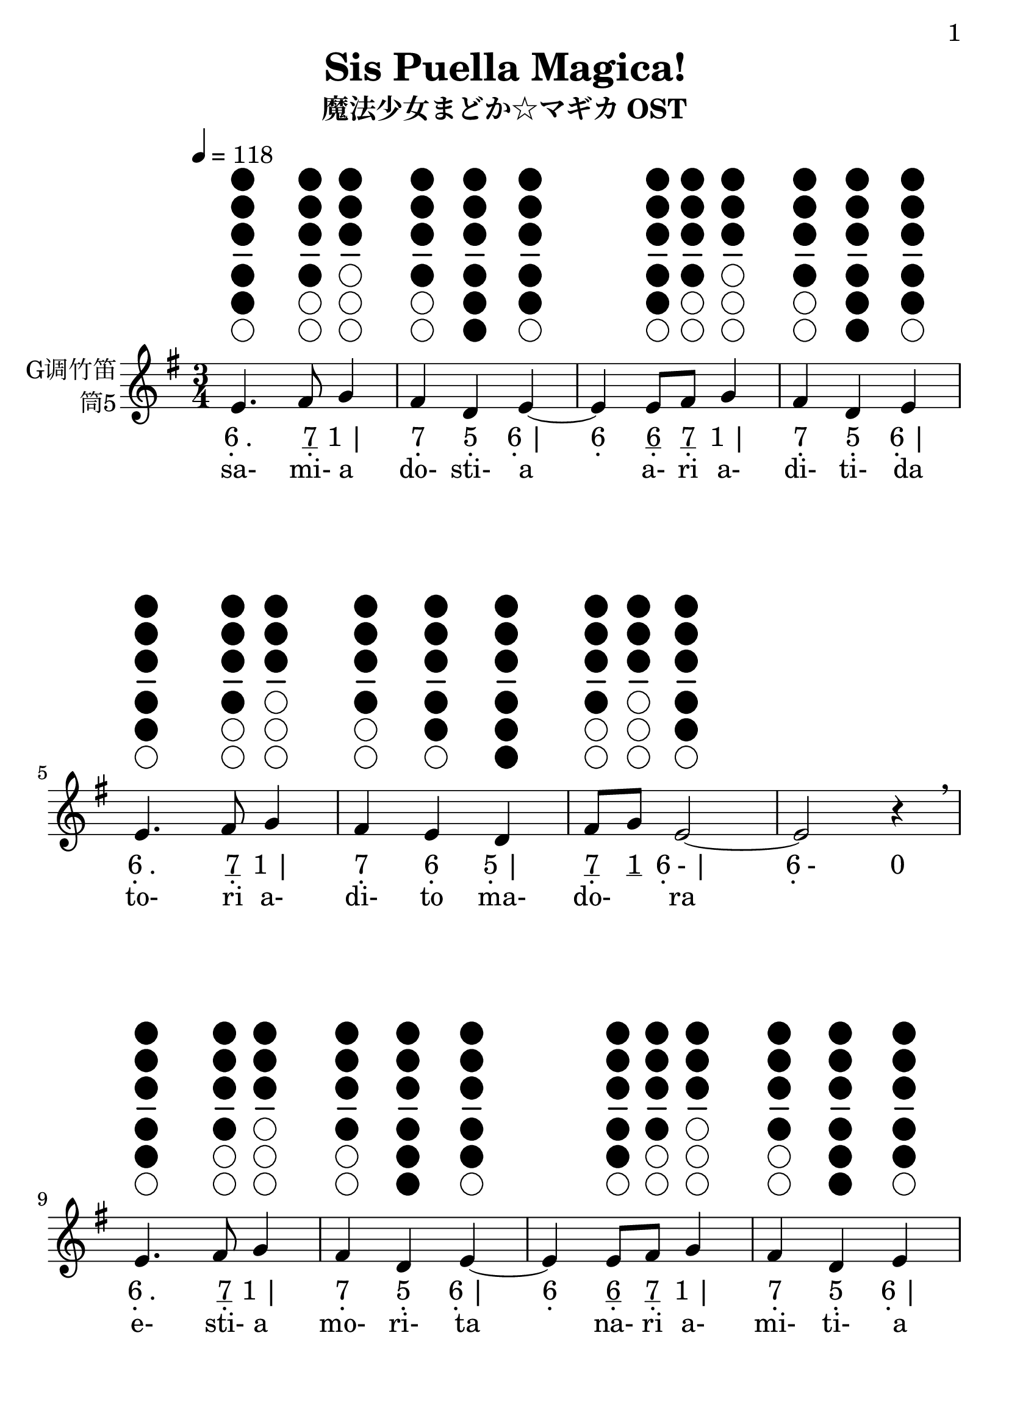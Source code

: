 \version "2.24.3"
\language english

\header {
  title = "Sis Puella Magica!"
  subtitle = "魔法少女まどか☆マギカ OST"
  copyright = ""
  tagline = "github.com/Chen-Jialin"
}

\paper{
  #(set-paper-size "a4")
  print-page-number = ##t
  page-number-type = #'arabic
  print-first-page-number = ##t
  first-page-number = 1
  tagline = ##f
}

#(set-global-staff-size 26)

melody = \fixed c' {
  \clef treble
  \key g \major
  \time 3/4
  \tempo 4 = 118

  \textLengthOn
  \repeat volta 2 {
    e4.^\markup{\center-column{\woodwind-diagram #'tin-whistle #'((cc . (one two three four five)) (lh . ()) (rh . ()))}}
    fs8^\markup{\center-column{\woodwind-diagram #'tin-whistle #'((cc . (one two three four)) (lh . ()) (rh . ()))}}
    g4^\markup{\center-column{\woodwind-diagram #'tin-whistle #'((cc . (one two three)) (lh . ()) (rh . ()))}}
    | fs4^\markup{\center-column{\woodwind-diagram #'tin-whistle #'((cc . (one two three four)) (lh . ()) (rh . ()))}}
    d4^\markup{\center-column{\woodwind-diagram #'tin-whistle #'((cc . (one two three four five six)) (lh . ()) (rh . ()))}}
    e4~^\markup{\center-column{\woodwind-diagram #'tin-whistle #'((cc . (one two three four five)) (lh . ()) (rh . ()))}}
    |
    e4e8^\markup{\center-column{\woodwind-diagram #'tin-whistle #'((cc . (one two three four five)) (lh . ()) (rh . ()))}}
    fs8^\markup{\center-column{\woodwind-diagram #'tin-whistle #'((cc . (one two three four)) (lh . ()) (rh . ()))}}
    g4^\markup{\center-column{\woodwind-diagram #'tin-whistle #'((cc . (one two three)) (lh . ()) (rh . ()))}}
    | fs4^\markup{\center-column{\woodwind-diagram #'tin-whistle #'((cc . (one two three four)) (lh . ()) (rh . ()))}}
    d4^\markup{\center-column{\woodwind-diagram #'tin-whistle #'((cc . (one two three four five six)) (lh . ()) (rh . ()))}}
    e4^\markup{\center-column{\woodwind-diagram #'tin-whistle #'((cc . (one two three four five)) (lh . ()) (rh . ()))}}
    |
    e4.^\markup{\center-column{\woodwind-diagram #'tin-whistle #'((cc . (one two three four five)) (lh . ()) (rh . ()))}}
    fs8^\markup{\center-column{\woodwind-diagram #'tin-whistle #'((cc . (one two three four)) (lh . ()) (rh . ()))}}
    g4^\markup{\center-column{\woodwind-diagram #'tin-whistle #'((cc . (one two three)) (lh . ()) (rh . ()))}}
    | fs4^\markup{\center-column{\woodwind-diagram #'tin-whistle #'((cc . (one two three four)) (lh . ()) (rh . ()))}}
    e4^\markup{\center-column{\woodwind-diagram #'tin-whistle #'((cc . (one two three four five)) (lh . ()) (rh . ()))}}
    d4^\markup{\center-column{\woodwind-diagram #'tin-whistle #'((cc . (one two three four five six)) (lh . ()) (rh . ()))}}
    |
    fs8^\markup{\center-column{\woodwind-diagram #'tin-whistle #'((cc . (one two three four)) (lh . ()) (rh . ()))}}
    g8^\markup{\center-column{\woodwind-diagram #'tin-whistle #'((cc . (one two three)) (lh . ()) (rh . ()))}}
    e2~^\markup{\center-column{\woodwind-diagram #'tin-whistle #'((cc . (one two three four five)) (lh . ()) (rh . ()))}}
    | e2r4\breathe \break |
    e4.^\markup{\center-column{\woodwind-diagram #'tin-whistle #'((cc . (one two three four five)) (lh . ()) (rh . ()))}}
    fs8^\markup{\center-column{\woodwind-diagram #'tin-whistle #'((cc . (one two three four)) (lh . ()) (rh . ()))}}
    g4^\markup{\center-column{\woodwind-diagram #'tin-whistle #'((cc . (one two three)) (lh . ()) (rh . ()))}}
    | fs4^\markup{\center-column{\woodwind-diagram #'tin-whistle #'((cc . (one two three four)) (lh . ()) (rh . ()))}}
    d4^\markup{\center-column{\woodwind-diagram #'tin-whistle #'((cc . (one two three four five six)) (lh . ()) (rh . ()))}}
    e4~^\markup{\center-column{\woodwind-diagram #'tin-whistle #'((cc . (one two three four five)) (lh . ()) (rh . ()))}}
    |
    e4e8^\markup{\center-column{\woodwind-diagram #'tin-whistle #'((cc . (one two three four five)) (lh . ()) (rh . ()))}}
    fs8^\markup{\center-column{\woodwind-diagram #'tin-whistle #'((cc . (one two three four)) (lh . ()) (rh . ()))}}
    g4^\markup{\center-column{\woodwind-diagram #'tin-whistle #'((cc . (one two three)) (lh . ()) (rh . ()))}}
    | fs4^\markup{\center-column{\woodwind-diagram #'tin-whistle #'((cc . (one two three four)) (lh . ()) (rh . ()))}}
    d4^\markup{\center-column{\woodwind-diagram #'tin-whistle #'((cc . (one two three four five six)) (lh . ()) (rh . ()))}}
    e4^\markup{\center-column{\woodwind-diagram #'tin-whistle #'((cc . (one two three four five)) (lh . ()) (rh . ()))}}
    |
    e4.^\markup{\center-column{\woodwind-diagram #'tin-whistle #'((cc . (one two three four five)) (lh . ()) (rh . ()))}}
    fs8^\markup{\center-column{\woodwind-diagram #'tin-whistle #'((cc . (one two three four)) (lh . ()) (rh . ()))}}
    g4^\markup{\center-column{\woodwind-diagram #'tin-whistle #'((cc . (one two three)) (lh . ()) (rh . ()))}}
    | fs4^\markup{\center-column{\woodwind-diagram #'tin-whistle #'((cc . (one two three four)) (lh . ()) (rh . ()))}}
    e4^\markup{\center-column{\woodwind-diagram #'tin-whistle #'((cc . (one two three four five)) (lh . ()) (rh . ()))}}
    d4^\markup{\center-column{\woodwind-diagram #'tin-whistle #'((cc . (one two three four five six)) (lh . ()) (rh . ()))}}
    |
    fs8^\markup{\center-column{\woodwind-diagram #'tin-whistle #'((cc . (one two three four)) (lh . ()) (rh . ()))}}
    g8^\markup{\center-column{\woodwind-diagram #'tin-whistle #'((cc . (one two three)) (lh . ()) (rh . ()))}}
    e2~^\markup{\center-column{\woodwind-diagram #'tin-whistle #'((cc . (one two three four five)) (lh . ()) (rh . ()))}}
    | e4\breathe \break
    e8^\markup{\center-column{\woodwind-diagram #'tin-whistle #'((cc . (one two three four five)) (lh . ()) (rh . ()))}}
    fs8^\markup{\center-column{\woodwind-diagram #'tin-whistle #'((cc . (one two three four)) (lh . ()) (rh . ()))}}
    g8^\markup{\center-column{\woodwind-diagram #'tin-whistle #'((cc . (one two three)) (lh . ()) (rh . ()))}}
    a8^\markup{\center-column{\woodwind-diagram #'tin-whistle #'((cc . (one two)) (lh . ()) (rh . ()))}}
    | b4^\markup{\center-column{\woodwind-diagram #'tin-whistle #'((cc . (one)) (lh . ()) (rh . ()))}}
    e4.^\markup{\center-column{\woodwind-diagram #'tin-whistle #'((cc . (one two three four five)) (lh . ()) (rh . ()))}}
    b8^\markup{\center-column{\woodwind-diagram #'tin-whistle #'((cc . (one)) (lh . ()) (rh . ()))}}
    | a8^\markup{\center-column{\woodwind-diagram #'tin-whistle #'((cc . (one two)) (lh . ()) (rh . ()))}}
    g8^\markup{\center-column{\woodwind-diagram #'tin-whistle #'((cc . (one two three)) (lh . ()) (rh . ()))}}
    fs4^\markup{\center-column{\woodwind-diagram #'tin-whistle #'((cc . (one two three four)) (lh . ()) (rh . ()))}}
    fs4^\markup{\center-column{\woodwind-diagram #'tin-whistle #'((cc . (one two three four)) (lh . ()) (rh . ()))}}
    | fs8^\markup{\center-column{\woodwind-diagram #'tin-whistle #'((cc . (one two three four)) (lh . ()) (rh . ()))}}
    g8^\markup{\center-column{\woodwind-diagram #'tin-whistle #'((cc . (one two three)) (lh . ()) (rh . ()))}}
    e2~^\markup{\center-column{\woodwind-diagram #'tin-whistle #'((cc . (one two three four five)) (lh . ()) (rh . ()))}}
    | e4\breathe \break
    e8^\markup{\center-column{\woodwind-diagram #'tin-whistle #'((cc . (one two three four five)) (lh . ()) (rh . ()))}}
    fs8^\markup{\center-column{\woodwind-diagram #'tin-whistle #'((cc . (one two three four)) (lh . ()) (rh . ()))}}
    g8^\markup{\center-column{\woodwind-diagram #'tin-whistle #'((cc . (one two three)) (lh . ()) (rh . ()))}}
    a8^\markup{\center-column{\woodwind-diagram #'tin-whistle #'((cc . (one two)) (lh . ()) (rh . ()))}}
    | b4^\markup{\center-column{\woodwind-diagram #'tin-whistle #'((cc . (one)) (lh . ()) (rh . ()))}}
    e4.^\markup{\center-column{\woodwind-diagram #'tin-whistle #'((cc . (one two three four five)) (lh . ()) (rh . ()))}}
    b8^\markup{\center-column{\woodwind-diagram #'tin-whistle #'((cc . (one)) (lh . ()) (rh . ()))}}
    | a8^\markup{\center-column{\woodwind-diagram #'tin-whistle #'((cc . (one two)) (lh . ()) (rh . ()))}}
    g8^\markup{\center-column{\woodwind-diagram #'tin-whistle #'((cc . (one two three)) (lh . ()) (rh . ()))}}
    fs4^\markup{\center-column{\woodwind-diagram #'tin-whistle #'((cc . (one two three four)) (lh . ()) (rh . ()))}}
    fs4^\markup{\center-column{\woodwind-diagram #'tin-whistle #'((cc . (one two three four)) (lh . ()) (rh . ()))}}
    | g4^\markup{\center-column{\woodwind-diagram #'tin-whistle #'((cc . (one two three)) (lh . ()) (rh . ()))}}
    b2~^\markup{\center-column{\woodwind-diagram #'tin-whistle #'((cc . (one)) (lh . ()) (rh . ()))}}
    | b4\breathe \break
    e8^\markup{\center-column{\woodwind-diagram #'tin-whistle #'((cc . (one two three four five)) (lh . ()) (rh . ()))}}
    fs8^\markup{\center-column{\woodwind-diagram #'tin-whistle #'((cc . (one two three four)) (lh . ()) (rh . ()))}}
    g8^\markup{\center-column{\woodwind-diagram #'tin-whistle #'((cc . (one two three)) (lh . ()) (rh . ()))}}
    a8^\markup{\center-column{\woodwind-diagram #'tin-whistle #'((cc . (one two)) (lh . ()) (rh . ()))}}
    | b4^\markup{\center-column{\woodwind-diagram #'tin-whistle #'((cc . (one)) (lh . ()) (rh . ()))}}
    e4.^\markup{\center-column{\woodwind-diagram #'tin-whistle #'((cc . (one two three four five)) (lh . ()) (rh . ()))}}
    b8^\markup{\center-column{\woodwind-diagram #'tin-whistle #'((cc . (one)) (lh . ()) (rh . ()))}}
    | a4^\markup{\center-column{\woodwind-diagram #'tin-whistle #'((cc . (one two)) (lh . ()) (rh . ()))}}
    g4^\markup{\center-column{\woodwind-diagram #'tin-whistle #'((cc . (one two three)) (lh . ()) (rh . ()))}}
    a4^\markup{\center-column{\woodwind-diagram #'tin-whistle #'((cc . (one two)) (lh . ()) (rh . ()))}}
    | b8^\markup{\center-column{\woodwind-diagram #'tin-whistle #'((cc . (one)) (lh . ()) (rh . ()))}}
    c'8^\markup{\center-column{\woodwind-diagram #'tin-whistle #'((cc . (two three)) (lh . ()) (rh . ()))}}
    b2^\markup{\center-column{\woodwind-diagram #'tin-whistle #'((cc . (one)) (lh . ()) (rh . ()))}}
    | a8^\markup{\center-column{\woodwind-diagram #'tin-whistle #'((cc . (one two)) (lh . ()) (rh . ()))}}
    b8^\markup{\center-column{\woodwind-diagram #'tin-whistle #'((cc . (one)) (lh . ()) (rh . ()))}}
    a2^\markup{\center-column{\woodwind-diagram #'tin-whistle #'((cc . (one two)) (lh . ()) (rh . ()))}}
    | g8^\markup{\center-column{\woodwind-diagram #'tin-whistle #'((cc . (one two three)) (lh . ()) (rh . ()))}}
    a8^\markup{\center-column{\woodwind-diagram #'tin-whistle #'((cc . (one two)) (lh . ()) (rh . ()))}}
    g2^\markup{\center-column{\woodwind-diagram #'tin-whistle #'((cc . (one two three)) (lh . ()) (rh . ()))}}
    | fs8^\markup{\center-column{\woodwind-diagram #'tin-whistle #'((cc . (one two three four)) (lh . ()) (rh . ()))}}
    e8^\markup{\center-column{\woodwind-diagram #'tin-whistle #'((cc . (one two three four five)) (lh . ()) (rh . ()))}}
    d4^\markup{\center-column{\woodwind-diagram #'tin-whistle #'((cc . (one two three four five six)) (lh . ()) (rh . ()))}}
    d4^\markup{\center-column{\woodwind-diagram #'tin-whistle #'((cc . (one two three four five six)) (lh . ()) (rh . ()))}}
    | fs8^\markup{\center-column{\woodwind-diagram #'tin-whistle #'((cc . (one two three four)) (lh . ()) (rh . ()))}}
    g8^\markup{\center-column{\woodwind-diagram #'tin-whistle #'((cc . (one two three)) (lh . ()) (rh . ()))}}
    e2~^\markup{\center-column{\woodwind-diagram #'tin-whistle #'((cc . (one two three four five)) (lh . ()) (rh . ()))}}
    | e2.\breathe |
  }
}

jianpu = \lyricmode {
  \repeat volta 2 {
    \markup{\center-column{6 \vspace #-0.7 .} .}4.
    \markup{\center-column{\underline 7 \vspace #-0.7 .}}8
    \markup{1 |}4
    \markup{\center-column{7 \vspace #-0.7 .}}4
    \markup{\center-column{5 \vspace #-0.7 .}}4
    \markup{\center-column{6 \vspace #-0.7 .} |}4
    \markup{\center-column{6 \vspace #-0.7 .}}4
    \markup{\center-column{\underline 6 \vspace #-0.7 .}}8
    \markup{\center-column{\underline 7 \vspace #-0.7 .}}8
    \markup{1 |}4
    \markup{\center-column{7 \vspace #-0.7 .}}4
    \markup{\center-column{5 \vspace #-0.7 .}}4
    \markup{\center-column{6 \vspace #-0.7 .} |}4
    \markup{\center-column{6 \vspace #-0.7 .} .}4.
    \markup{\center-column{\underline 7 \vspace #-0.7 .}}8
    \markup{1 |}4
    \markup{\center-column{7 \vspace #-0.7 .}}4
    \markup{\center-column{6 \vspace #-0.7 .}}4
    \markup{\center-column{5 \vspace #-0.7 .} |}4
    \markup{\center-column{\underline 7 \vspace #-0.7 .}}8
    \markup{\underline 1}8
    \markup{\center-column{6 \vspace #-0.7 .}- |}2
    \markup{\center-column{6 \vspace #-0.7 .}-}2
    \markup{0}4
    \break |
    \markup{\center-column{6 \vspace #-0.7 .} .}4.
    \markup{\center-column{\underline 7 \vspace #-0.7 .}}8
    \markup{1 |}4
    \markup{\center-column{7 \vspace #-0.7 .}}4
    \markup{\center-column{5 \vspace #-0.7 .}}4
    \markup{\center-column{6 \vspace #-0.7 .} |}4
    \markup{\center-column{6 \vspace #-0.7 .}}4
    \markup{\center-column{\underline 6 \vspace #-0.7 .}}8
    \markup{\center-column{\underline 7 \vspace #-0.7 .}}8
    \markup{1 |}4
    \markup{\center-column{7 \vspace #-0.7 .}}4
    \markup{\center-column{5 \vspace #-0.7 .}}4
    \markup{\center-column{6 \vspace #-0.7 .} |}4
    \markup{\center-column{6 \vspace #-0.7 .} .}4.
    \markup{\center-column{\underline 7 \vspace #-0.7 .}}8
    \markup{1 |}4
    \markup{\center-column{7 \vspace #-0.7 .}}4
    \markup{\center-column{6 \vspace #-0.7 .}}4
    \markup{\center-column{5 \vspace #-0.7 .} |}4
    \markup{\center-column{\underline 7 \vspace #-0.7 .}}8
    \markup{\underline 1}8
    \markup{\center-column{6 \vspace #-0.7 .}- |}2
    \markup{\center-column{6 \vspace #-0.7 .}}4
    \break
    \markup{\center-column{\underline 6 \vspace #-0.7 .}}8
    \markup{\center-column{\underline 7 \vspace #-0.7 .}}8
    \markup{\underline 1}8
    \markup{\underline 2 |}8
    \markup{3}4
    \markup{\center-column{6 \vspace #-0.7 .} .}4.
    \markup{\underline 3 |}8
    \markup{\underline 2}8
    \markup{\underline 1}8
    \markup{\center-column{7 \vspace #-0.7 .}}4
    \markup{\center-column{7 \vspace #-0.7 .} |}4
    \markup{\center-column{\underline 7 \vspace #-0.7 .}}8
    \markup{\underline 1}8
    \markup{\center-column{6 \vspace #-0.7 .}- |}2
    \markup{\center-column{6 \vspace #-0.7 .}}4
    \break
    \markup{\center-column{\underline 6 \vspace #-0.7 .}}8
    \markup{\center-column{\underline 7 \vspace #-0.7 .}}8
    \markup{\underline 1}8
    \markup{\underline 2 |}8
    \markup{3}4
    \markup{\center-column{6 \vspace #-0.7 .} .}4.
    \markup{\underline 3 |}8
    \markup{\underline 2}8
    \markup{\underline 1}8
    \markup{\center-column{7 \vspace #-0.7 .}}4
    \markup{\center-column{7 \vspace #-0.7 .} |}4
    \markup{1}4
    \markup{3- |}2
    \markup{3}4
    \break
    \markup{\center-column{\underline 6 \vspace #-0.7 .}}8
    \markup{\center-column{\underline 7 \vspace #-0.7 .}}8
    \markup{\underline 1}8
    \markup{\underline 2 |}8
    \markup{3}4
    \markup{\center-column{6 \vspace #-0.7 .} .}4.
    \markup{\underline 3 |}8
    \markup{2}4
    \markup{1}4
    \markup{2 |}4
    \markup{\underline 3}8
    \markup{\underline 4}8
    \markup{3- |}2
    \markup{\underline 2}8
    \markup{\underline 3}8
    \markup{2- |}2
    \markup{\underline 1}8
    \markup{\underline 2}8
    \markup{1- |}2
    \markup{\center-column{\underline 7 \vspace #-0.7 .}}8
    \markup{\center-column{\underline 6 \vspace #-0.7 .}}8
    \markup{\center-column{5 \vspace #-0.7 .}}4
    \markup{\center-column{5 \vspace #-0.7 .} |}4
    \markup{\center-column{\underline 7 \vspace #-0.7 .}}8
    \markup{\underline 1}8
    \markup{\center-column{6 \vspace #-0.7 .}- |}2
    \markup{\center-column{6 \vspace #-0.7 .}-- |}2.
  }
}

lyric = \lyricmode {
  sa-4. mi-8 a4 | do-4 sti-4 a4 |
  \skip4 a-8 ri8 a-4 | di-4 ti-4 da4 |
  to-4. ri8 a-4 | di-4 to4 ma-4 | do-4 ra2 | \skip2. |
  e-4. sti-8 a4 | mo-4 ri-4 ta4 |
  \skip4 na-8 ri8 a-4 | mi-4 ti-4 a4 |
  so-4. ri8 a-4 | ri-4 to4 a-4 | so-4 ra2 | \skip4
  se-8 ma-8 ri8 a-8 | i-4 si4. i-8 | so-4 la4 ma-4 | to-4 la2 | \skip4
  so-8 ri-8 bi-8 a8 | do-4 che4. i-8 | ro-4 ra4 a-4 | mi-4  ta2 | \skip4
  sa-8 ma-8 ri-8 a8 | do-4 se4. i-8 | fi-4 a2 | mi-4 o2 | lo-4 ra2 | fi-4 a2 | si-4 a4 a-4 | do-4 ra4
}

\score {
  <<
    \new Staff \with {
      instrumentName = \markup{
        \right-column{
          G调竹笛
          筒5
        }
      }
    } \melody
    \new Lyrics \jianpu
    \new Lyrics \lyric
  >>
  \layout { }
}
